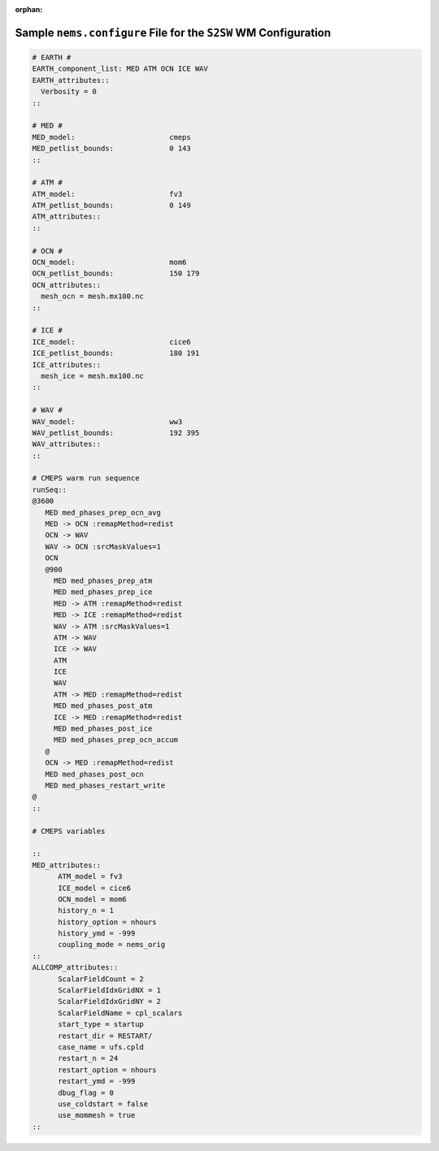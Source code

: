 :orphan:

*******************************************************************
Sample ``nems.configure`` File for the ``S2SW`` WM Configuration
*******************************************************************

.. code-block:: console

	# EARTH #
	EARTH_component_list: MED ATM OCN ICE WAV
	EARTH_attributes::
	  Verbosity = 0
	::

	# MED #
	MED_model:                      cmeps
	MED_petlist_bounds:             0 143
	::

	# ATM #
	ATM_model:                      fv3
	ATM_petlist_bounds:             0 149
	ATM_attributes::
	::

	# OCN #
	OCN_model:                      mom6
	OCN_petlist_bounds:             150 179
	OCN_attributes::
	  mesh_ocn = mesh.mx100.nc
	::

	# ICE #
	ICE_model:                      cice6
	ICE_petlist_bounds:             180 191
	ICE_attributes::
	  mesh_ice = mesh.mx100.nc
	::

	# WAV #
	WAV_model:                      ww3
	WAV_petlist_bounds:             192 395
	WAV_attributes::
	::

	# CMEPS warm run sequence
	runSeq::
	@3600
	   MED med_phases_prep_ocn_avg
	   MED -> OCN :remapMethod=redist
	   OCN -> WAV
	   WAV -> OCN :srcMaskValues=1
	   OCN
	   @900
	     MED med_phases_prep_atm
	     MED med_phases_prep_ice
	     MED -> ATM :remapMethod=redist
	     MED -> ICE :remapMethod=redist
	     WAV -> ATM :srcMaskValues=1
	     ATM -> WAV
	     ICE -> WAV
	     ATM
	     ICE
	     WAV
	     ATM -> MED :remapMethod=redist
	     MED med_phases_post_atm
	     ICE -> MED :remapMethod=redist
	     MED med_phases_post_ice
	     MED med_phases_prep_ocn_accum
	   @
	   OCN -> MED :remapMethod=redist
	   MED med_phases_post_ocn
	   MED med_phases_restart_write
	@
	::

	# CMEPS variables

	::
	MED_attributes::
	      ATM_model = fv3
	      ICE_model = cice6
	      OCN_model = mom6
	      history_n = 1
	      history_option = nhours
	      history_ymd = -999
	      coupling_mode = nems_orig
	::
	ALLCOMP_attributes::
	      ScalarFieldCount = 2
	      ScalarFieldIdxGridNX = 1
	      ScalarFieldIdxGridNY = 2
	      ScalarFieldName = cpl_scalars
	      start_type = startup
	      restart_dir = RESTART/
	      case_name = ufs.cpld
	      restart_n = 24
	      restart_option = nhours
	      restart_ymd = -999
	      dbug_flag = 0
	      use_coldstart = false
	      use_mommesh = true
	::
